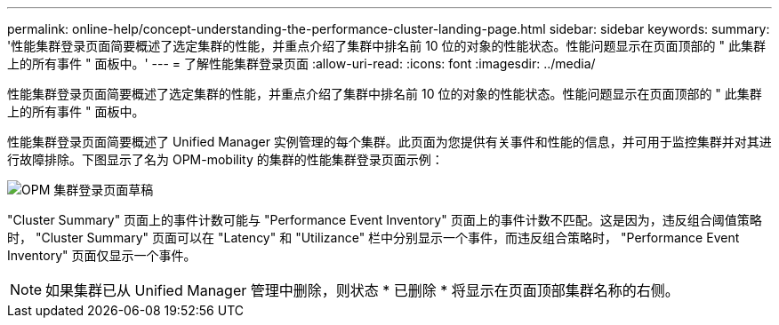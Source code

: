 ---
permalink: online-help/concept-understanding-the-performance-cluster-landing-page.html 
sidebar: sidebar 
keywords:  
summary: '性能集群登录页面简要概述了选定集群的性能，并重点介绍了集群中排名前 10 位的对象的性能状态。性能问题显示在页面顶部的 " 此集群上的所有事件 " 面板中。' 
---
= 了解性能集群登录页面
:allow-uri-read: 
:icons: font
:imagesdir: ../media/


[role="lead"]
性能集群登录页面简要概述了选定集群的性能，并重点介绍了集群中排名前 10 位的对象的性能状态。性能问题显示在页面顶部的 " 此集群上的所有事件 " 面板中。

性能集群登录页面简要概述了 Unified Manager 实例管理的每个集群。此页面为您提供有关事件和性能的信息，并可用于监控集群并对其进行故障排除。下图显示了名为 OPM-mobility 的集群的性能集群登录页面示例：

image::../media/opm-cluster-landing-page-draft.gif[OPM 集群登录页面草稿]

"Cluster Summary" 页面上的事件计数可能与 "Performance Event Inventory" 页面上的事件计数不匹配。这是因为，违反组合阈值策略时， "Cluster Summary" 页面可以在 "Latency" 和 "Utilizance" 栏中分别显示一个事件，而违反组合策略时， "Performance Event Inventory" 页面仅显示一个事件。

[NOTE]
====
如果集群已从 Unified Manager 管理中删除，则状态 * 已删除 * 将显示在页面顶部集群名称的右侧。

====